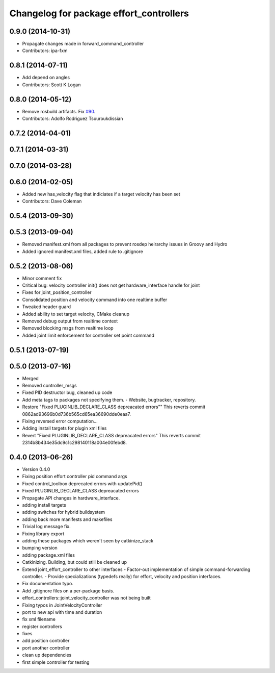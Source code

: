 ^^^^^^^^^^^^^^^^^^^^^^^^^^^^^^^^^^^^^^^^
Changelog for package effort_controllers
^^^^^^^^^^^^^^^^^^^^^^^^^^^^^^^^^^^^^^^^

0.9.0 (2014-10-31)
------------------
* Propagate changes made in forward_command_controller
* Contributors: ipa-fxm

0.8.1 (2014-07-11)
------------------
* Add depend on angles
* Contributors: Scott K Logan

0.8.0 (2014-05-12)
------------------
* Remove rosbuild artifacts. Fix `#90 <https://github.com/ros-controls/ros_controllers/issues/90>`_.
* Contributors: Adolfo Rodriguez Tsouroukdissian

0.7.2 (2014-04-01)
------------------

0.7.1 (2014-03-31)
------------------

0.7.0 (2014-03-28)
------------------

0.6.0 (2014-02-05)
------------------
* Added new has_velocity flag that indiciates if a target velocity has been set
* Contributors: Dave Coleman

0.5.4 (2013-09-30)
------------------

0.5.3 (2013-09-04)
------------------
* Removed manifest.xml from all packages to prevent rosdep heirarchy issues in Groovy and Hydro
* Added ignored manifest.xml files, added rule to .gitignore

0.5.2 (2013-08-06)
------------------
* Minor comment fix
* Critical bug: velocity controller init() does not get hardware_interface handle for joint
* Fixes for joint_position_controller
* Consolidated position and velocity command into one realtime buffer
* Tweaked header guard
* Added ability to set target velocity, CMake cleanup
* Removed debug output from realtime context
* Removed blocking msgs from realtime loop
* Added joint limit enforcement for controller set point command

0.5.1 (2013-07-19)
------------------

0.5.0 (2013-07-16)
------------------
* Merged
* Removed controller_msgs
* Fixed PID destructor bug, cleaned up code
* Add meta tags to packages not specifying them.
  - Website, bugtracker, repository.
* Restore "Fixed PLUGINLIB_DECLARE_CLASS depreacated errors""
  This reverts commit 0862ad93696b0d736b565cd65ea36690dde0eaa7.
* Fixing reversed error computation...
* Adding install targets for plugin xml files
* Revert "Fixed PLUGINLIB_DECLARE_CLASS depreacated errors"
  This reverts commit 2314b8b434e35dc9c1c298140118a004e00febd8.

0.4.0 (2013-06-26)
------------------
* Version 0.4.0
* Fixing position effort controller pid command args
* Fixed control_toolbox deprecated errors with updatePid()
* Fixed PLUGINLIB_DECLARE_CLASS depreacated errors
* Propagate API changes in hardware_interface.
* adding install targets
* adding switches for hybrid buildsystem
* adding back more manifests and makefiles
* Trivial log message fix.
* Fixing library export
* adding these packages which weren't seen by catkinize_stack
* bumping version
* adding package.xml files
* Catkinizing. Building, but could still be cleaned up
* Extend joint_effort_controller to other interfaces
  - Factor-out implementation of simple command-forwarding controller.
  - Provide specializations (typedefs really) for effort, velocity and position
  interfaces.
* Fix documentation typo.
* Add .gitignore files on a per-package basis.
* effort_controllers::joint_velocity_controller was not being built
* Fixing typos in JointVelocityController
* port to new api with time and duration
* fix xml filename
* register controllers
* fixes
* add position controller
* port another controller
* clean up dependencies
* first simple controller for testing
